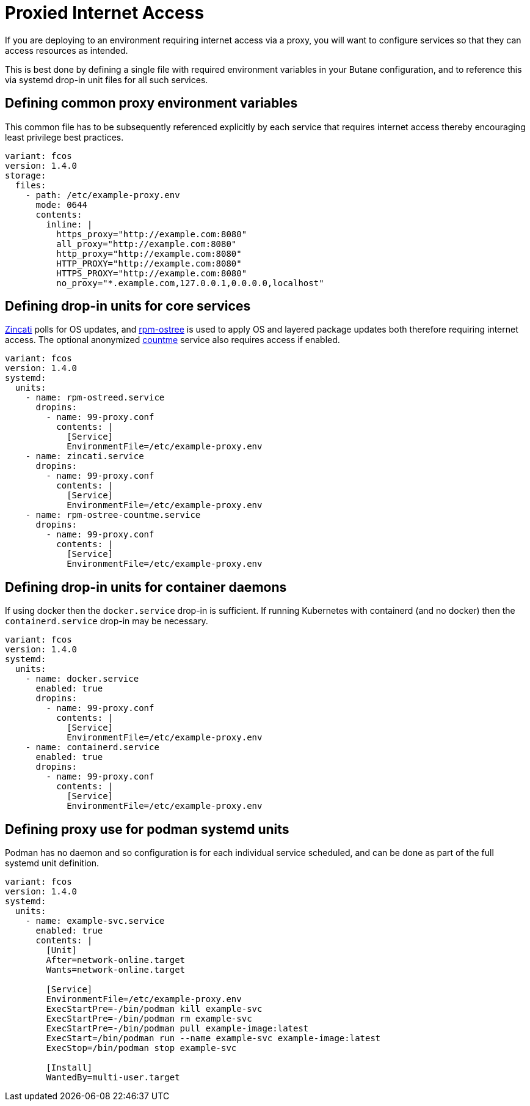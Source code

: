 = Proxied Internet Access

If you are deploying to an environment requiring internet access via a proxy, you will want to configure services so that they can access resources as intended.

This is best done by defining a single file with required environment variables in your Butane configuration, and to reference this via systemd drop-in unit files for all such services.

== Defining common proxy environment variables

This common file has to be subsequently referenced explicitly by each service that requires internet access thereby encouraging least privilege best practices.

[source,yaml]
----
variant: fcos
version: 1.4.0
storage:
  files:
    - path: /etc/example-proxy.env
      mode: 0644
      contents:
        inline: |
          https_proxy="http://example.com:8080"
          all_proxy="http://example.com:8080"
          http_proxy="http://example.com:8080"
          HTTP_PROXY="http://example.com:8080"
          HTTPS_PROXY="http://example.com:8080"
          no_proxy="*.example.com,127.0.0.1,0.0.0.0,localhost"
----

== Defining drop-in units for core services

https://github.com/coreos/zincati[Zincati] polls for OS updates, and https://github.com/coreos/rpm-ostree[rpm-ostree] is used to apply OS and layered package updates both therefore requiring internet access. The optional anonymized https://docs.fedoraproject.org/en-US/fedora-coreos/counting/[countme] service also requires access if enabled.

[source,yaml]
----
variant: fcos
version: 1.4.0
systemd:
  units:
    - name: rpm-ostreed.service
      dropins:
        - name: 99-proxy.conf
          contents: |
            [Service]
            EnvironmentFile=/etc/example-proxy.env
    - name: zincati.service
      dropins:
        - name: 99-proxy.conf
          contents: |
            [Service]
            EnvironmentFile=/etc/example-proxy.env
    - name: rpm-ostree-countme.service
      dropins:
        - name: 99-proxy.conf
          contents: |
            [Service]
            EnvironmentFile=/etc/example-proxy.env
----

== Defining drop-in units for container daemons

If using docker then the `docker.service` drop-in is sufficient. If running Kubernetes with containerd (and no docker) then the `containerd.service` drop-in may be necessary.

[source,yaml]
----
variant: fcos
version: 1.4.0
systemd:
  units:
    - name: docker.service
      enabled: true
      dropins:
        - name: 99-proxy.conf
          contents: |
            [Service]
            EnvironmentFile=/etc/example-proxy.env
    - name: containerd.service
      enabled: true
      dropins:
        - name: 99-proxy.conf
          contents: |
            [Service]
            EnvironmentFile=/etc/example-proxy.env
----

== Defining proxy use for podman systemd units

Podman has no daemon and so configuration is for each individual service scheduled, and can be done as part of the full systemd unit definition.

[source,yaml]
----
variant: fcos
version: 1.4.0
systemd:
  units:
    - name: example-svc.service
      enabled: true
      contents: |
        [Unit]
        After=network-online.target
        Wants=network-online.target

        [Service]
        EnvironmentFile=/etc/example-proxy.env
        ExecStartPre=-/bin/podman kill example-svc
        ExecStartPre=-/bin/podman rm example-svc
        ExecStartPre=-/bin/podman pull example-image:latest
        ExecStart=/bin/podman run --name example-svc example-image:latest
        ExecStop=/bin/podman stop example-svc

        [Install]
        WantedBy=multi-user.target
----